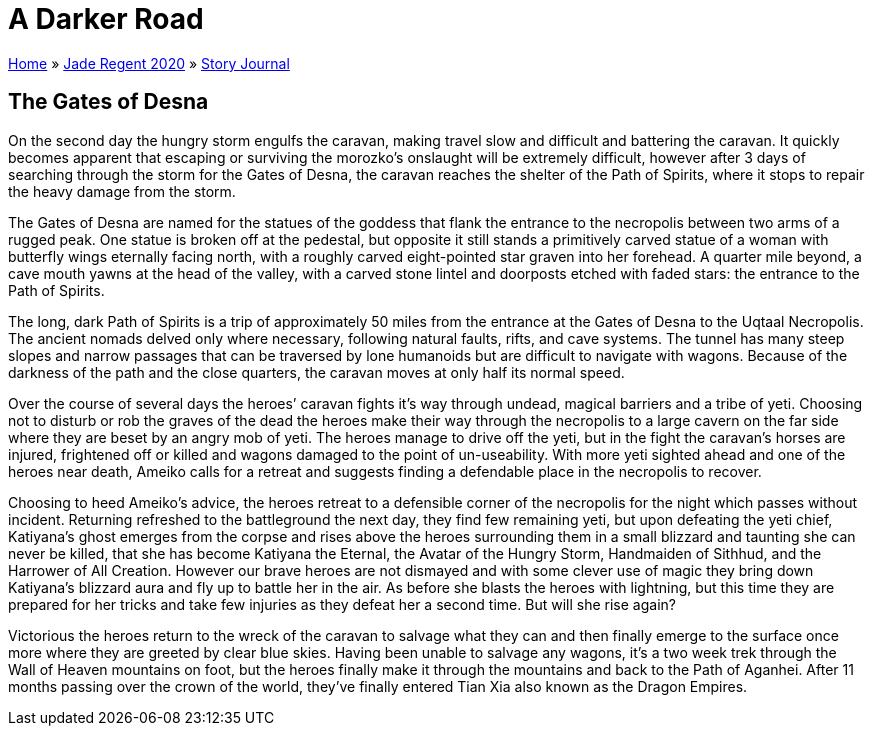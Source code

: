 = A Darker Road

link:../../index.html[Home] » link:../index.html[Jade Regent 2020] » link:index.html[Story Journal]

== The Gates of Desna

On the second day the hungry storm engulfs the caravan, making travel slow and difficult and battering the caravan. It quickly becomes apparent that escaping or surviving the morozko’s onslaught will be extremely difficult, however after 3 days of searching through the storm for the Gates of Desna, the caravan reaches the shelter of the Path of Spirits, where it stops to repair the heavy damage from the storm.

The Gates of Desna are named for the statues of the goddess that flank the entrance to the necropolis between two arms of a rugged peak. One statue is broken off at the pedestal, but opposite it still stands a primitively carved statue of a woman with butterfly wings eternally facing north, with a roughly carved eight-pointed star graven into her forehead. A quarter mile beyond, a cave mouth yawns at the head of the valley, with a carved stone lintel and doorposts etched with faded stars: the entrance to the Path of Spirits.

The long, dark Path of Spirits is a trip of approximately 50 miles from the entrance at the Gates of Desna to the Uqtaal Necropolis. The ancient nomads delved only where necessary, following natural faults, rifts, and cave systems. The tunnel has many steep slopes and narrow passages that can be traversed by lone humanoids but are difficult to navigate with wagons. Because of the darkness of the path and the close quarters, the caravan moves at only half its normal speed.

Over the course of several days the heroes’ caravan fights it’s way through undead, magical barriers and a tribe of yeti. Choosing not to disturb or rob the graves of the dead the heroes make their way through the necropolis to a large cavern on the far side where they are beset by an angry mob of yeti. The heroes manage to drive off the yeti, but in the fight the caravan’s horses are injured, frightened off or killed and wagons damaged to the point of un-useability. With more yeti sighted ahead and one of the heroes near death, Ameiko calls for a retreat and suggests finding a defendable place in the necropolis to recover.

Choosing to heed Ameiko's advice, the heroes retreat to a defensible corner of the necropolis for the night which passes without incident. Returning refreshed to the battleground the next day, they find few remaining yeti, but upon defeating the yeti chief, Katiyana's ghost emerges from the corpse and rises above the heroes surrounding them in a small blizzard and taunting she can never be killed, that she has become Katiyana the Eternal, the Avatar of the Hungry Storm, Handmaiden of Sithhud, and the Harrower of All Creation. However our brave heroes are not dismayed and with some clever use of magic they bring down Katiyana's blizzard aura and fly up to battle her in the air. As before she blasts the heroes with lightning, but this time they are prepared for her tricks and take few injuries as they defeat her a second time. But will she rise again?

Victorious the heroes return to the wreck of the caravan to salvage what they can and then finally emerge to the surface once more where they are greeted by clear blue skies. Having been unable to salvage any wagons, it's a two week trek through the Wall of Heaven mountains on foot, but the heroes finally make it through the mountains and back to the Path of Aganhei. After 11 months passing over the crown of the world, they've finally entered Tian Xia also known as the Dragon Empires.